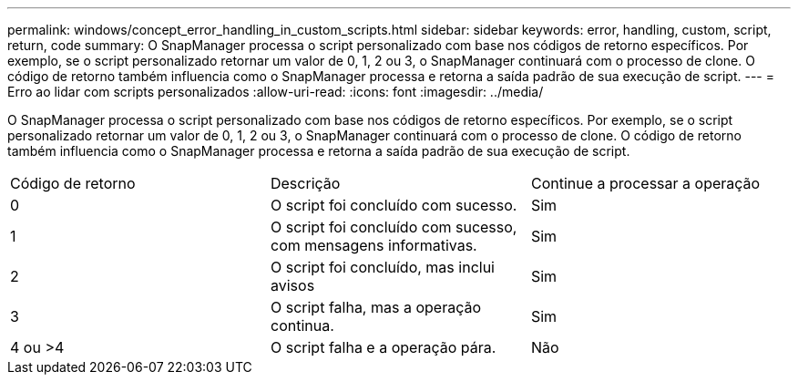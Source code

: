 ---
permalink: windows/concept_error_handling_in_custom_scripts.html 
sidebar: sidebar 
keywords: error, handling, custom, script, return, code 
summary: O SnapManager processa o script personalizado com base nos códigos de retorno específicos. Por exemplo, se o script personalizado retornar um valor de 0, 1, 2 ou 3, o SnapManager continuará com o processo de clone. O código de retorno também influencia como o SnapManager processa e retorna a saída padrão de sua execução de script. 
---
= Erro ao lidar com scripts personalizados
:allow-uri-read: 
:icons: font
:imagesdir: ../media/


[role="lead"]
O SnapManager processa o script personalizado com base nos códigos de retorno específicos. Por exemplo, se o script personalizado retornar um valor de 0, 1, 2 ou 3, o SnapManager continuará com o processo de clone. O código de retorno também influencia como o SnapManager processa e retorna a saída padrão de sua execução de script.

|===


| Código de retorno | Descrição | Continue a processar a operação 


 a| 
0
 a| 
O script foi concluído com sucesso.
 a| 
Sim



 a| 
1
 a| 
O script foi concluído com sucesso, com mensagens informativas.
 a| 
Sim



 a| 
2
 a| 
O script foi concluído, mas inclui avisos
 a| 
Sim



 a| 
3
 a| 
O script falha, mas a operação continua.
 a| 
Sim



 a| 
4 ou >4
 a| 
O script falha e a operação pára.
 a| 
Não

|===